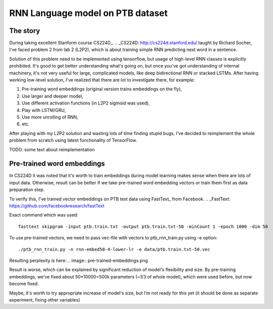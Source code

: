 RNN Language model on PTB dataset
=================================

The story
---------
During taking excellent Stanform course CS224D_.
.. _CS224D: http://cs224d.stanford.edu/
taught by Richard Socher, I've
faced problem 2 from lab 2 (L2P2), which is about training simple RNN predicting next word in a sentence.

Solution of this problem need to be implemented using tensorflow, but usage of high-level RNN classes
is explicitly prohibited. It's good to get better understanding what's going on, but once you've got
understanding of internal machinery, it's not very useful for large, complicated models, like deep
bidirectional RNN or stacked LSTMs. After having working low-level solution,
I've realized that  there are lot to investigate there, for example:

1. Pre-training word embeddings (original version trains embeddings on the fly),
2. Use larger and deeper model,
3. Use different activation functions (in L2P2 sigmoid was used),
4. Play with LSTM/GRU,
5. Use more unrolling of RNN,
6. etc.

After playing with my L2P2 solution and wasting lots of time finding stupid bugs, I've decided to reimplement
the whole problem from scratch using latest functionality of TensorFlow.

TODO: some text about reimplementation


Pre-trained word embeddings
---------------------------
In CS224D it was noted that it's worth to train embeddings during model learning makes sense when there are lots of
input data. Otherwise, result can be better if we take pre-trained word embedding vectors or train them first as
data preparation step.

To verify this, I've trained vector embeddings on PTB test data using FastText_ from Facebook.
.. _FastText: https://github.com/facebookresearch/fastText

Exact command which was used::

    fasttext skipgram -input ptb.train.txt -output ptb.train.txt-50 -minCount 1 -epoch 1000 -dim 50

To use pre-trained vectors, we need to pass vec-file with vectors to ptb_rnn_train.py using -e option::

./ptb_rnn_train.py -n rnn-embed50-4-lower-lr -e data/ptb.train.txt-50.vec

Resulting perplexity is here:
.. image:: pre-trained-embeddings.png

Result is worse, which can be explained by significant reduction of model's flexibility and size. By pre-training
embeddings, we've fixed about 50*10000=500k parameters (~1/3 of whole model), which were used before, but now become
fixed.

Maybe, it's worth to try appropriate increase of model's size, but I'm not ready for this yet (it should be
done as separate experiment, fixing other variables)
